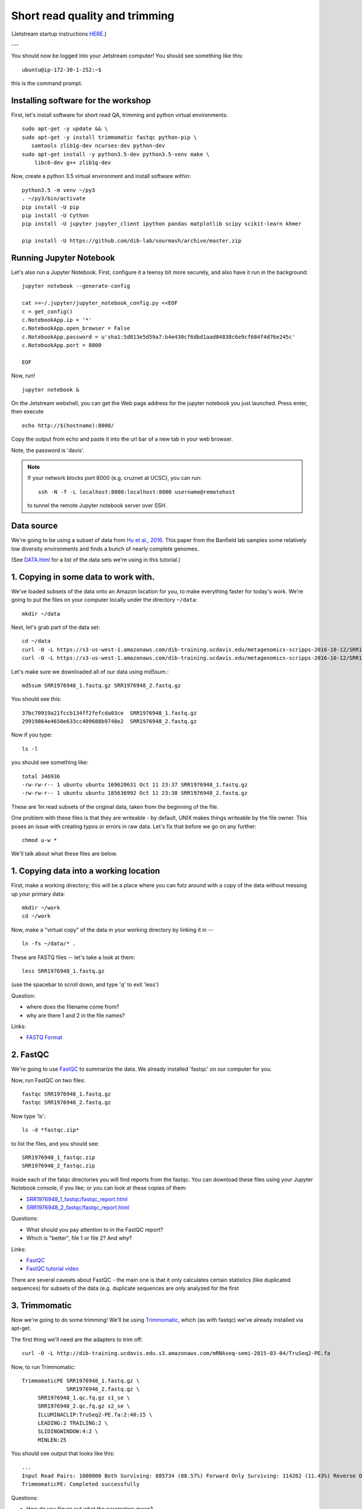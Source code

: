 Short read quality and trimming
===============================

(Jetstream startup instructions `HERE <https://2017-ucsc-metagenomics.readthedocs.io/en/latest/jetstream/boot.html>`__.)

---

You should now be logged into your Jetstream computer!  You should see
something like this::

   ubuntu@ip-172-30-1-252:~$

this is the command prompt.

Installing software for the workshop
------------------------

First, let's install software for short read QA, trimming and python virtual environments::

  sudo apt-get -y update && \
  sudo apt-get -y install trimmomatic fastqc python-pip \
     samtools zlib1g-dev ncurses-dev python-dev
  sudo apt-get install -y python3.5-dev python3.5-venv make \
      libc6-dev g++ zlib1g-dev

Now, create a python 3.5 virtual environment and install software within::

   python3.5 -m venv ~/py3
   . ~/py3/bin/activate
   pip install -U pip
   pip install -U Cython
   pip install -U jupyter jupyter_client ipython pandas matplotlib scipy scikit-learn khmer

   pip install -U https://github.com/dib-lab/sourmash/archive/master.zip


Running Jupyter Notebook
------------------------

Let's also run a Jupyter Notebook. First, configure it a teensy bit
more securely, and also have it run in the background::

  jupyter notebook --generate-config
  
  cat >>~/.jupyter/jupyter_notebook_config.py <<EOF
  c = get_config()
  c.NotebookApp.ip = '*'
  c.NotebookApp.open_browser = False
  c.NotebookApp.password = u'sha1:5d813e5d59a7:b4e430cf6dbd1aad04838c6e9cf684f4d76e245c'
  c.NotebookApp.port = 8000

  EOF

Now, run! ::

  jupyter notebook &

On the Jetstream webshell, you can get the Web page address for the jupyter notebook you just launched. Press enter, then execute ::

  echo http://$(hostname):8000/

Copy the output from echo and paste it into the url bar of a new tab in your web browser.

Note, the password is 'davis'.

.. note::

   If your network blocks port 8000 (e.g. cruznet at UCSC), you can run::

       ssh -N -f -L localhost:8000:localhost:8000 username@remotehost

   to tunnel the remote Jupyter notebook server over SSH.

Data source
-----------

We're going to be using a subset of data from `Hu et al.,
2016 <http://mbio.asm.org/content/7/1/e01669-15.full>`__. This paper
from the Banfield lab samples some relatively low diversity environments
and finds a bunch of nearly complete genomes.

(See `DATA.html <DATA.html>`__ for a list of the data sets we're using in this tutorial.)

1. Copying in some data to work with.
-------------------------------------

We've loaded subsets of the data onto an Amazon location for you, to
make everything faster for today's work.  We're going to put the
files on your computer locally under the directory ``~/data``::

   mkdir ~/data

Next, let's grab part of the data set::

   cd ~/data
   curl -O -L https://s3-us-west-1.amazonaws.com/dib-training.ucdavis.edu/metagenomics-scripps-2016-10-12/SRR1976948_1.fastq.gz
   curl -O -L https://s3-us-west-1.amazonaws.com/dib-training.ucdavis.edu/metagenomics-scripps-2016-10-12/SRR1976948_2.fastq.gz
   
Let's make sure we downloaded all of our data using md5sum.::

   md5sum SRR1976948_1.fastq.gz SRR1976948_2.fastq.gz

You should see this: ::

   37bc70919a21fccb134ff2fefcda03ce  SRR1976948_1.fastq.gz
   29919864e4650e633cc409688b9748e2  SRR1976948_2.fastq.gz

Now if you type::

   ls -l

you should see something like::

   total 346936
   -rw-rw-r-- 1 ubuntu ubuntu 169620631 Oct 11 23:37 SRR1976948_1.fastq.gz
   -rw-rw-r-- 1 ubuntu ubuntu 185636992 Oct 11 23:38 SRR1976948_2.fastq.gz

These are 1m read subsets of the original data, taken from the beginning
of the file.

One problem with these files is that they are writeable - by default, UNIX
makes things writeable by the file owner.  This poses an issue with creating typos or errors in raw data.  Let's fix that before we go
on any further::

   chmod u-w *

We'll talk about what these files are below.

1. Copying data into a working location
---------------------------------------

First, make a working directory; this will be a place where you can futz
around with a copy of the data without messing up your primary data::

   mkdir ~/work
   cd ~/work

Now, make a "virtual copy" of the data in your working directory by
linking it in -- ::

   ln -fs ~/data/* .

These are FASTQ files -- let's take a look at them::

   less SRR1976948_1.fastq.gz

(use the spacebar to scroll down, and type 'q' to exit 'less')

Question:

* where does the filename come from?
* why are there 1 and 2 in the file names?

Links:

* `FASTQ Format <http://en.wikipedia.org/wiki/FASTQ_format>`__

2. FastQC
---------

We're going to use `FastQC
<http://www.bioinformatics.babraham.ac.uk/projects/fastqc/>`__ to
summarize the data. We already installed 'fastqc' on our computer for
you.

Now, run FastQC on two files::

   fastqc SRR1976948_1.fastq.gz
   fastqc SRR1976948_2.fastq.gz

Now type 'ls'::

   ls -d *fastqc.zip*

to list the files, and you should see:
::
   SRR1976948_1_fastqc.zip
   SRR1976948_2_fastqc.zip

Inside each of the fatqc directories you will find reports from the fastqc. You can download these files using your Jupyter Notebook console, if you like;
or you can look at these copies of them:

* `SRR1976948_1_fastqc/fastqc_report.html <http://2017-ucsc-metagenomics.readthedocs.io/en/latest/_static/SRR1976948_1_fastqc/fastqc_report.html>`__
* `SRR1976948_2_fastqc/fastqc_report.html <http://2017-ucsc-metagenomics.readthedocs.io/en/latest/_static/SRR1976948_2_fastqc/fastqc_report.html>`__

Questions:

* What should you pay attention to in the FastQC report?
* Which is "better", file 1 or file 2? And why?

Links:

* `FastQC <http://www.bioinformatics.babraham.ac.uk/projects/fastqc/>`__
* `FastQC tutorial video <http://www.youtube.com/watch?v=bz93ReOv87Y>`__

There are several caveats about FastQC - the main one is that it only
calculates certain statistics (like duplicated sequences) for subsets
of the data (e.g. duplicate sequences are only analyzed for the first


3. Trimmomatic
--------------

Now we're going to do some trimming!  We'll be using
`Trimmomatic <http://www.usadellab.org/cms/?page=trimmomatic>`__, which
(as with fastqc) we've already installed via apt-get.

The first thing we'll need are the adapters to trim off::

  curl -O -L http://dib-training.ucdavis.edu.s3.amazonaws.com/mRNAseq-semi-2015-03-04/TruSeq2-PE.fa

Now, to run Trimmomatic::

   TrimmomaticPE SRR1976948_1.fastq.gz \
                 SRR1976948_2.fastq.gz \
        SRR1976948_1.qc.fq.gz s1_se \
        SRR1976948_2.qc.fq.gz s2_se \
        ILLUMINACLIP:TruSeq2-PE.fa:2:40:15 \
        LEADING:2 TRAILING:2 \                            
        SLIDINGWINDOW:4:2 \
        MINLEN:25

You should see output that looks like this::

   ...
   Input Read Pairs: 1000000 Both Surviving: 885734 (88.57%) Forward Only Surviving: 114262 (11.43%) Reverse Only Surviving: 4 (0.00%) Dropped: 0 (0.00%)
   TrimmomaticPE: Completed successfully

Questions:

* How do you figure out what the parameters mean?
* How do you figure out what parameters to use?
* What adapters do you use?
* What version of Trimmomatic are we using here? (And FastQC?)
* Do you think parameters are different for RNAseq and genomic data sets?
* What's with these annoyingly long and complicated filenames?
* why are we running R1 and R2 together?

For a discussion of optimal trimming strategies, see `MacManes, 2014
<http://journal.frontiersin.org/Journal/10.3389/fgene.2014.00013/abstract>`__
-- it's about RNAseq but similar arguments should apply to metagenome
assembly.

Links:

* `Trimmomatic <http://www.usadellab.org/cms/?page=trimmomatic>`__

4. FastQC again
---------------

Run FastQC again on the trimmed files::

   fastqc SRR1976948_1.qc.fq.gz
   fastqc SRR1976948_2.qc.fq.gz

And now view my copies of these files: 

* `SRR1976948_1.qc_fastqc/fastqc_report.html <http://2016-metagenomics-sio.readthedocs.io/en/work/_static/SRR1976948_1.qc_fastqc/fastqc_report.html>`__
* `SRR1976948_2.qc_fastqc/fastqc_report.html <http://2016-metagenomics-sio.readthedocs.io/en/work/_static/SRR1976948_2.qc_fastqc/fastqc_report.html>`__

Let's take a look at the output files::

   less SRR1976948_1.qc.fq.gz

(again, use spacebar to scroll, 'q' to exit less).

Questions:

* is the quality trimmed data "better" than before?
* Does it matter that you still have adapters!?

Optional: :doc:`kmer_trimming`

Next: :doc:`assemble`
